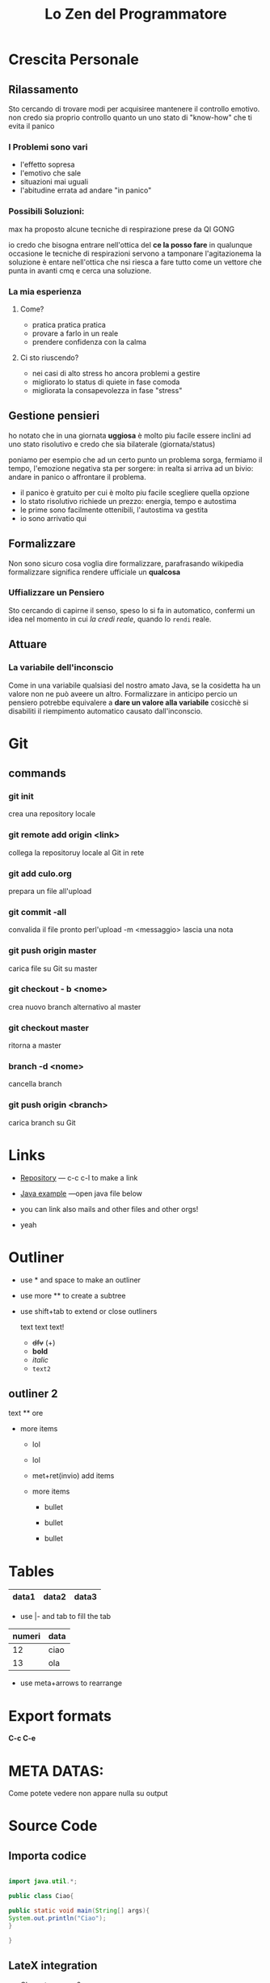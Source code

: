 * Crescita Personale

** Rilassamento
   Sto cercando di trovare modi per acquisiree mantenere il controllo emotivo.
   non credo sia proprio controllo quanto un uno stato di "know-how" che ti evita il panico
  
   
*** I Problemi sono vari
   - l'effetto sopresa
   - l'emotivo che sale
   - situazioni mai uguali
   - l'abitudine errata ad andare "in panico"


*** Possibili Soluzioni:
    max ha proposto alcune tecniche di respirazione prese da QI GONG
    
    io credo che bisogna entrare nell'ottica del *ce la posso fare* in qualunque occasione
    le tecniche di respirazioni servono a tamponare l'agitazionema la soluzione è entare
    nell'ottica che nsi riesca a fare tutto come un vettore che punta in avanti cmq e cerca una soluzione.

*** La mia esperienza
     

**** Come?
     - pratica pratica pratica
     - provare a farlo in un reale
     - prendere confidenza con la calma

**** Ci sto riuscendo?
     - nei casi di alto stress ho ancora problemi a gestire
     - migliorato lo status di quiete in fase comoda
     - migliorata la consapevolezza in fase "stress"
     

** Gestione pensieri
   ho notato che in una giornata *uggiosa* è molto piu facile essere inclini ad uno stato risolutivo
   e credo che  sia bilaterale (giornata/status)
   
   poniamo per esempio che ad un certo punto un problema sorga, fermiamo il tempo, l'emozione negativa sta per sorgere:
   in realta  si arriva ad un bivio: andare in panico o affrontare il problema.
   
  - il panico è gratuito per cui è molto piu facile scegliere quella opzione
  - lo stato risolutivo richiede un prezzo: energia, tempo e autostima
  - le prime sono facilmente ottenibili, l'autostima va gestita
  - io sono arrivatio qui


** Formalizzare

   Non sono sicuro cosa voglia dire formalizzare, parafrasando wikipedia formalizzare significa rendere ufficiale un *qualcosa*
   
***  Uffializzare un Pensiero
   
   Sto cercando di capirne il senso, speso lo si fa in automatico, confermi un idea  nel momento in cui  /la credi reale/,
   quando lo =rendi=  reale. 
   
   
** Attuare
  
*** La variabile dell'inconscio
   
   Come in una variabile qualsiasi del nostro amato Java, se la cosidetta ha un valore non ne può aveere un altro.
   Formalizzare in anticipo percio un pensiero potrebbe equivalere a *dare un valore alla variabile* cosicchè  si disabiliti
   il riempimento automatico causato dall'inconscio. 
   

 
   


* Git

** commands

 
*** git init
    crea una repository locale

*** git remote add origin <link>
    collega la repositoruy locale al Git in rete

*** git add culo.org
    prepara un file all'upload

*** git commit -all
    convalida il file pronto perl'upload
    -m <messaggio> lascia una nota

*** git push origin master
    carica file su Git su master

*** git checkout - b <nome>
    crea nuovo branch alternativo al master

*** git checkout master
    ritorna a master

*** branch -d <nome>
    cancella branch

*** git push origin <branch>
    carica branch su Git


* Links

- [[https://github.com/peynfx/Studio/blob/master/Note.org][Repository]] --- c-c c-l to make a link

- [[file:Sayhello.java][Java example]] ---open java file below

- you can link also mails and other files and other orgs!
- yeah
  

* Outliner

 - use * and space to make an outliner

 - use more ** to create a subtree

 - use shift+tab to extend or close outliners

  text text text!
   * +dfv+ (+)
   * *bold*
   * /italic/
   * =text2=
  

** outliner 2 
text
 ** ore
 * more items
   + lol
   + lol
   + met+ret(invio) add items
   + more items

     - bullet

     - bullet

     - bullet



* Tables
    

| data1 | data2 | data3 |
|-------+-------+-------|

- use |- and tab to fill the tab

| numeri | data |
|--------+------|
|     12 | ciao |
|     13 | ola  |
|--------+------|


               
- use meta+arrows to rearrange

  
* Export formats

*C-c C-e*



  
* META DATAS: 

#+TITLE: Lo Zen del Programmatore
#+OPTIONS: toc:nil

Come potete vedere non appare nulla su output


* Source Code
 
** Importa codice

#+BEGIN_SRC java

import java.util.*;

public class Ciao{

public static void main(String[] args){
System.out.println("Ciao");
}

}

#+END_SRC



#+RESULTS:
:

   
** LateX integration

- Characters: \alpha \rightarrow \beta



